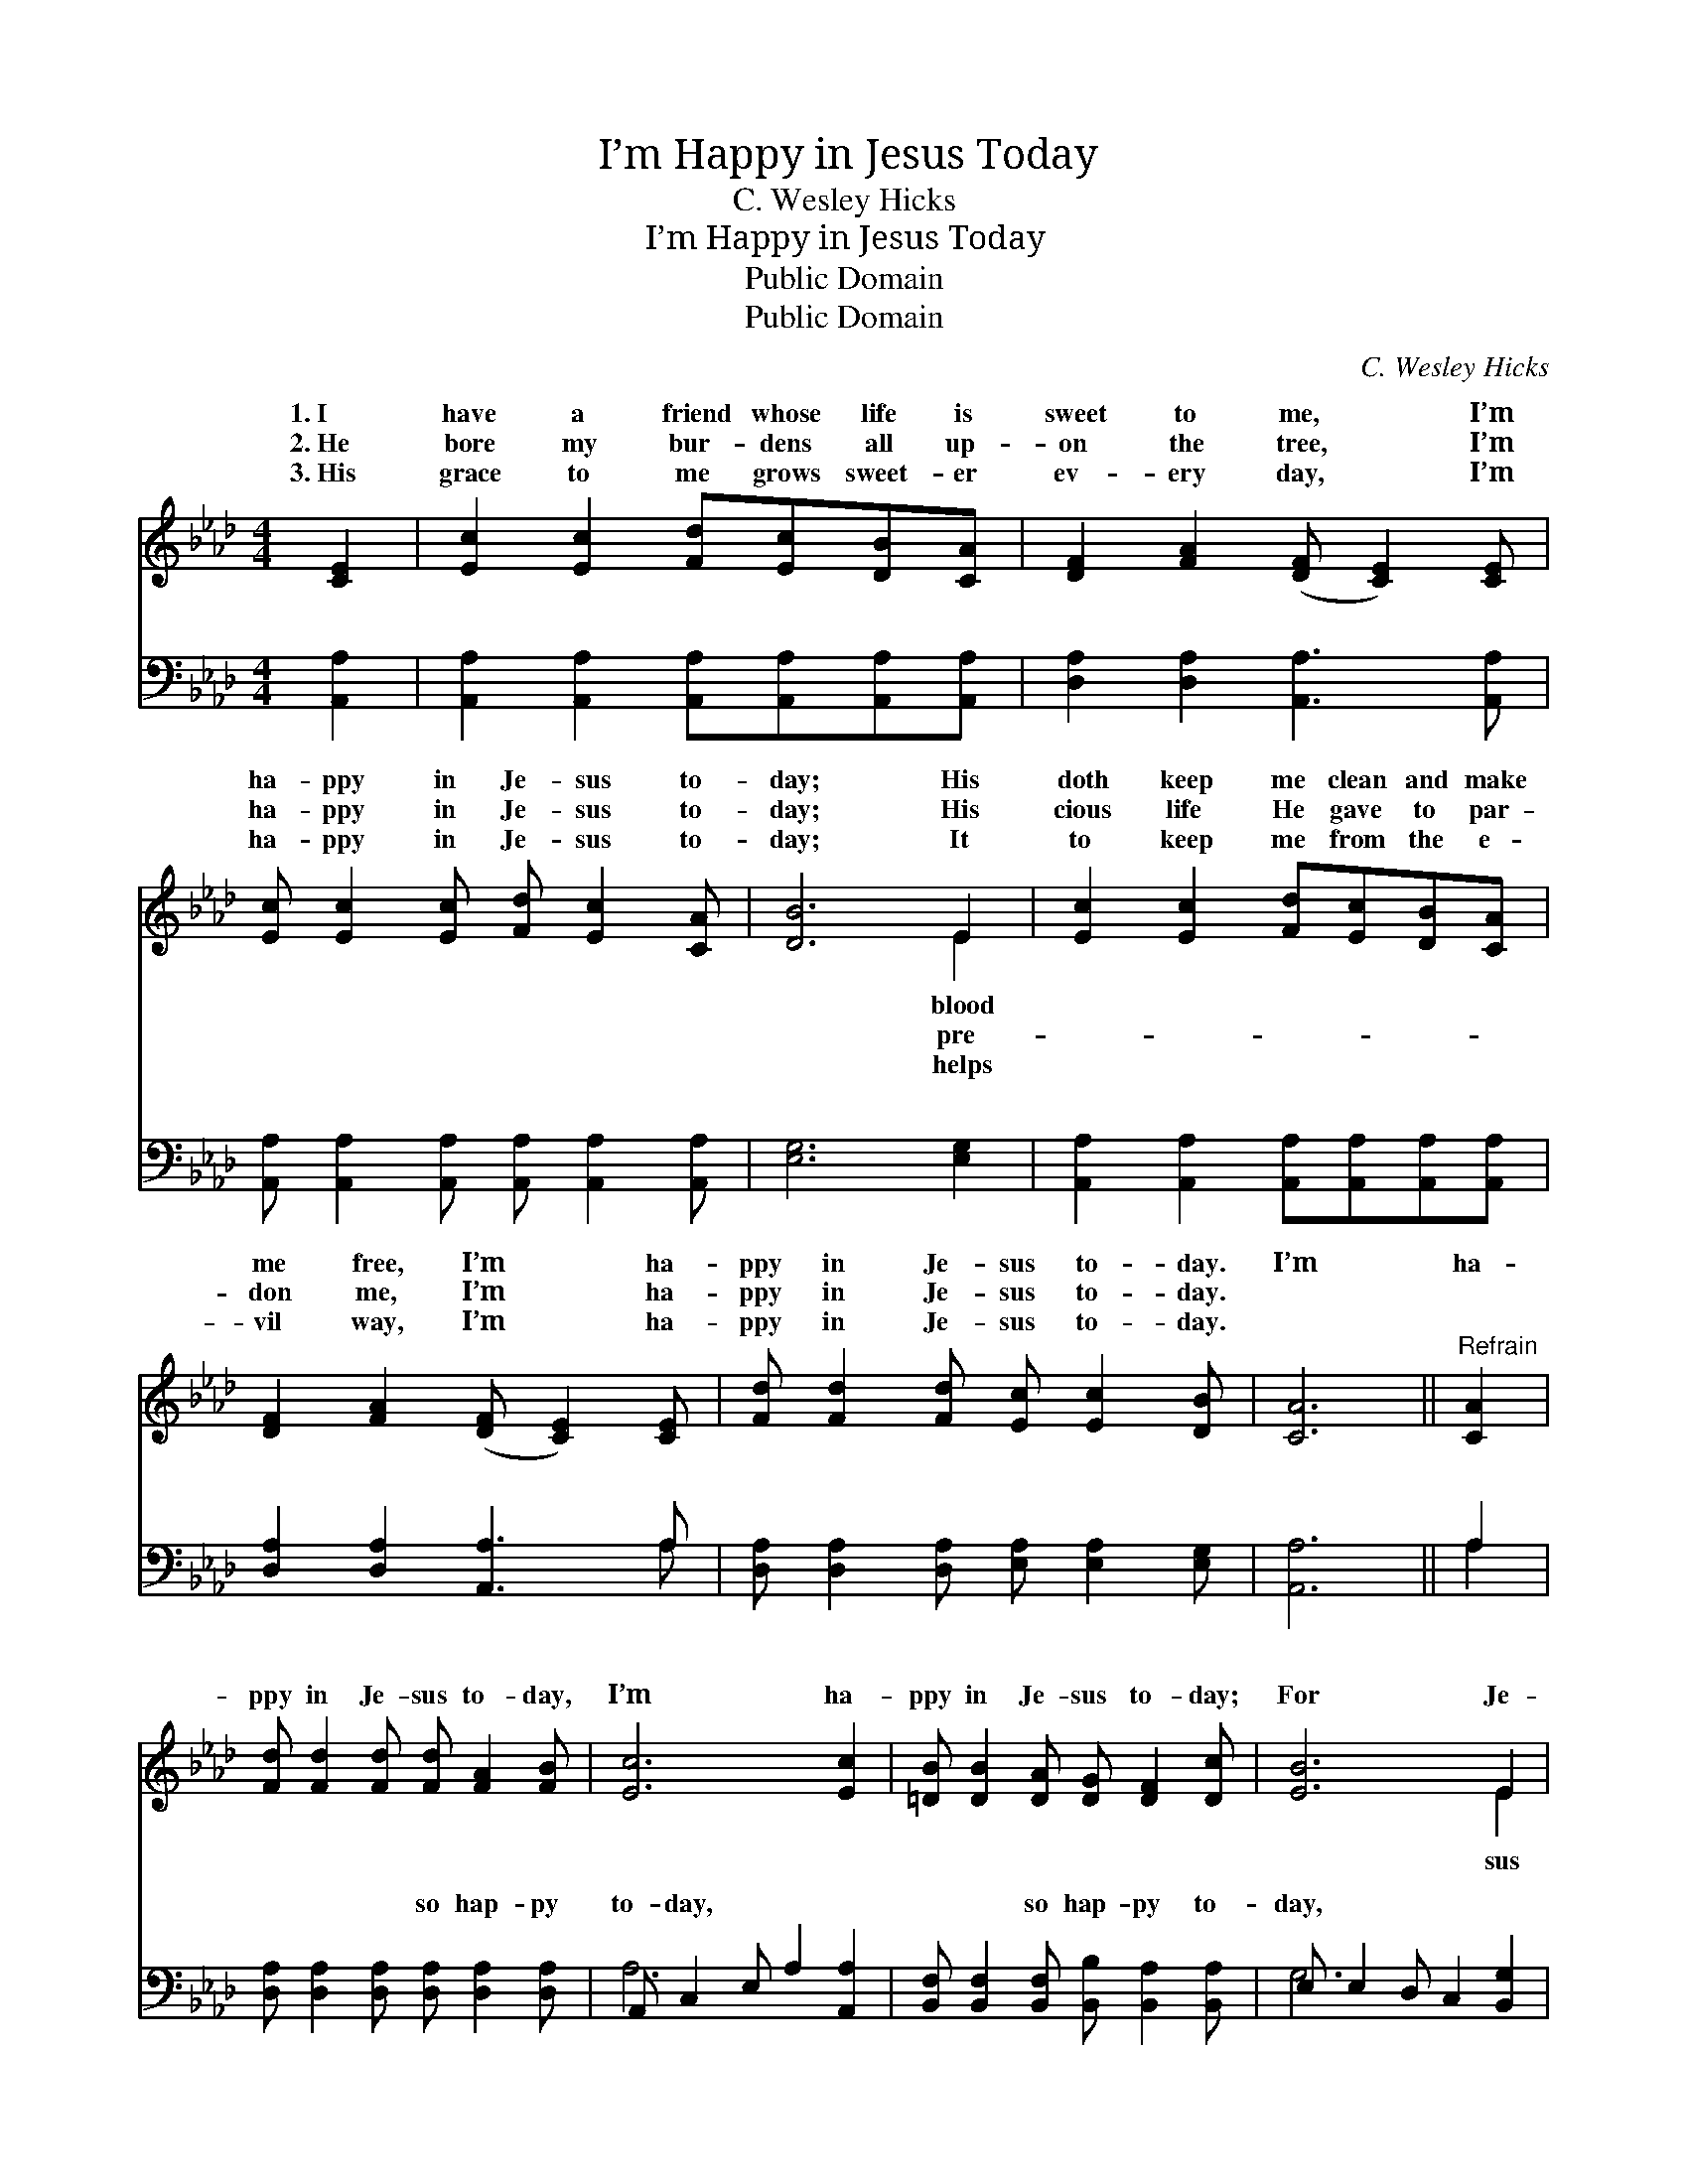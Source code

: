 X:1
T:I’m Happy in Jesus Today
T:C. Wesley Hicks
T:I’m Happy in Jesus Today
T:Public Domain
T:Public Domain
C:C. Wesley Hicks
Z:Public Domain
%%score ( 1 2 ) ( 3 4 )
L:1/8
M:4/4
K:Ab
V:1 treble 
V:2 treble 
V:3 bass 
V:4 bass 
V:1
 [CE]2 | [Ec]2 [Ec]2 [Fd][Ec][DB][CA] | [DF]2 [FA]2 ([DF] [CE]2) [CE] | %3
w: 1.~I|have a friend whose life is|sweet to me, * I’m|
w: 2.~He|bore my bur- dens all up-|on the tree, * I’m|
w: 3.~His|grace to me grows sweet- er|ev- ery day, * I’m|
 [Ec] [Ec]2 [Ec] [Fd] [Ec]2 [CA] | [DB]6 E2 | [Ec]2 [Ec]2 [Fd][Ec][DB][CA] | %6
w: ha- ppy in Je- sus to-|day; His|doth keep me clean and make|
w: ha- ppy in Je- sus to-|day; His|cious life He gave to par-|
w: ha- ppy in Je- sus to-|day; It|to keep me from the e-|
 [DF]2 [FA]2 ([DF] [CE]2) [CE] | [Fd] [Fd]2 [Fd] [Ec] [Ec]2 [DB] | [CA]6 ||"^Refrain" [CA]2 | %10
w: me free, I’m * ha-|ppy in Je- sus to- day.|I’m|ha-|
w: don me, I’m * ha-|ppy in Je- sus to- day.|||
w: vil way, I’m * ha-|ppy in Je- sus to- day.|||
 [Fd] [Fd]2 [Fd] [Fd] [FA]2 [FB] | [Ec]6 [Ec]2 | [=DB] [DB]2 [DA] [DG] [DF]2 [Dc] | [EB]6 E2 | %14
w: ppy in Je- sus to- day,|I’m ha-|ppy in Je- sus to- day;|For Je-|
w: ||||
w: ||||
 [Ec] [Ec]2 [Ec] [Fd]2 [Ec]2 | [FB]2 [Fc]2 [Fd]2 [Gf]2 | [Ae] [Ae]2 [Ad] [Ec] [Ec]2 [DB] | [CA]6 |] %18
w: goes with me all the|way, I’m ha- ppy|in Je- sus to- day. *||
w: ||||
w: ||||
V:2
 x2 | x8 | x8 | x8 | x6 E2 | x8 | x8 | x8 | x6 || x2 | x8 | x8 | x8 | x6 E2 | x8 | x8 | x8 | x6 |] %18
w: ||||blood|||||||||sus|||||
w: ||||pre-||||||||||||||
w: ||||helps||||||||||||||
V:3
 [A,,A,]2 | [A,,A,]2 [A,,A,]2 [A,,A,][A,,A,][A,,A,][A,,A,] | [D,A,]2 [D,A,]2 [A,,A,]3 [A,,A,] | %3
w: ~|~ ~ ~ ~ ~ ~|~ ~ ~ ~|
 [A,,A,] [A,,A,]2 [A,,A,] [A,,A,] [A,,A,]2 [A,,A,] | [E,G,]6 [E,G,]2 | %5
w: ~ ~ ~ ~ ~ ~|~ ~|
 [A,,A,]2 [A,,A,]2 [A,,A,][A,,A,][A,,A,][A,,A,] | [D,A,]2 [D,A,]2 [A,,A,]3 A, | %7
w: ~ ~ ~ ~ ~ ~|~ ~ ~ ~|
 [D,A,] [D,A,]2 [D,A,] [E,A,] [E,A,]2 [E,G,] | [A,,A,]6 || A,2 | %10
w: ~ ~ ~ ~ ~ ~|~|~|
 [D,A,] [D,A,]2 [D,A,] [D,A,] [D,A,]2 [D,A,] | A,, C,2 E, A,2 [A,,A,]2 | %12
w: ~ ~ ~ so hap- py|to- day, ~ ~ ~|
 [B,,F,] [B,,F,]2 [B,,F,] [B,,B,] [B,,A,]2 [B,,A,] | E, E,2 D, C,2 [B,,G,]2 | %14
w: ~ ~ so hap- py to-|day, * * * *|
 [A,,A,] [A,,A,]2 [A,,A,] [A,,A,]2 [A,,A,]2 | [D,A,]2 [C,=A,]2 B,,D, [=D,=B,]2 | %16
w: ||
 [E,C] [E,C]2 [E,B,] [E,A,] [E,A,]2 [E,G,] | [A,,A,]6 |] %18
w: ||
V:4
 x2 | x8 | x8 | x8 | x8 | x8 | x7 A, | x8 | x6 || A,2 | x8 | A,6 x2 | x8 | G,6 x2 | x8 | %15
w: ||||||~|||~||~||||
 x4 =B,3 x | x8 | x6 |] %18
w: |||

